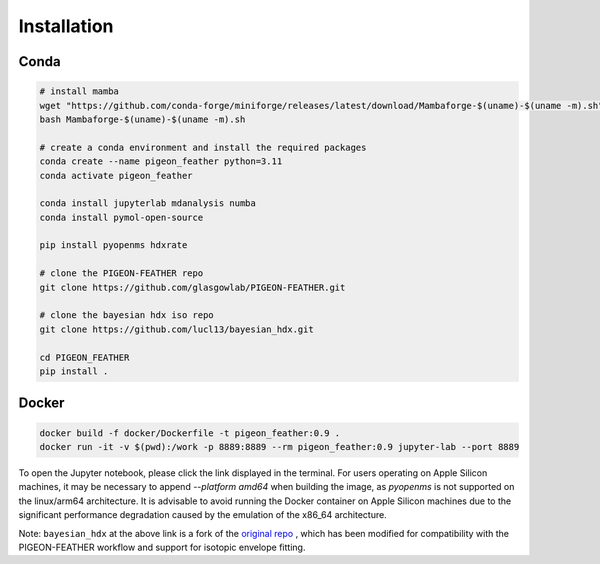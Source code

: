 Installation
============

Conda
-----

.. code-block:: bash

    # install mamba
    wget "https://github.com/conda-forge/miniforge/releases/latest/download/Mambaforge-$(uname)-$(uname -m).sh"
    bash Mambaforge-$(uname)-$(uname -m).sh 

    # create a conda environment and install the required packages
    conda create --name pigeon_feather python=3.11
    conda activate pigeon_feather

    conda install jupyterlab mdanalysis numba
    conda install pymol-open-source

    pip install pyopenms hdxrate

    # clone the PIGEON-FEATHER repo
    git clone https://github.com/glasgowlab/PIGEON-FEATHER.git

    # clone the bayesian hdx iso repo
    git clone https://github.com/lucl13/bayesian_hdx.git

    cd PIGEON_FEATHER
    pip install .



Docker
------

.. code-block:: bash

    docker build -f docker/Dockerfile -t pigeon_feather:0.9 .
    docker run -it -v $(pwd):/work -p 8889:8889 --rm pigeon_feather:0.9 jupyter-lab --port 8889

To open the Jupyter notebook, please click the link displayed in the terminal. 
For users operating on Apple Silicon machines, it may be necessary to append 
`--platform amd64` when building the image, as `pyopenms` is not supported on 
the linux/arm64 architecture. It is advisable to avoid running the Docker container 
on Apple Silicon machines due to the significant performance degradation 
caused by the emulation of the x86_64 architecture.

Note: ``bayesian_hdx`` at the above link is a fork of the `original repo <https://github.com/salilab/bayesian_hdx>`_ , 
which has been modified for compatibility with the PIGEON-FEATHER workflow and support for isotopic envelope fitting.